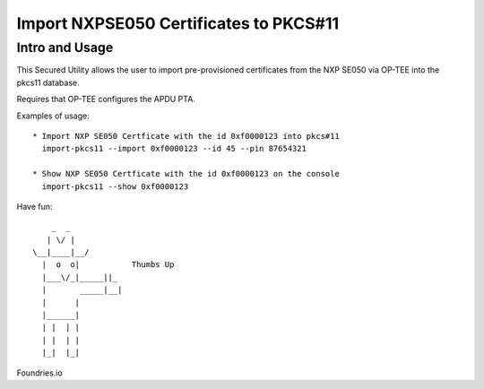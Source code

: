 
Import NXPSE050 Certificates to PKCS#11
=======================================

Intro and Usage
----------------

This Secured Utility allows the user to import pre-provisioned certificates
from the NXP SE050 via OP-TEE into the pkcs11 database.

Requires that OP-TEE configures the APDU PTA.

Examples of usage::

  * Import NXP SE050 Certficate with the id 0xf0000123 into pkcs#11
    import-pkcs11 --import 0xf0000123 --id 45 --pin 87654321

  * Show NXP SE050 Certficate with the id 0xf0000123 on the console
    import-pkcs11 --show 0xf0000123

Have fun::

            _  _
           | \/ |
        \__|____|__/
          |  o  o|           Thumbs Up
          |___\/_|_____||_
          |       _____|__|
          |      |
          |______|
          | |  | |
          | |  | |
          |_|  |_|


Foundries.io
